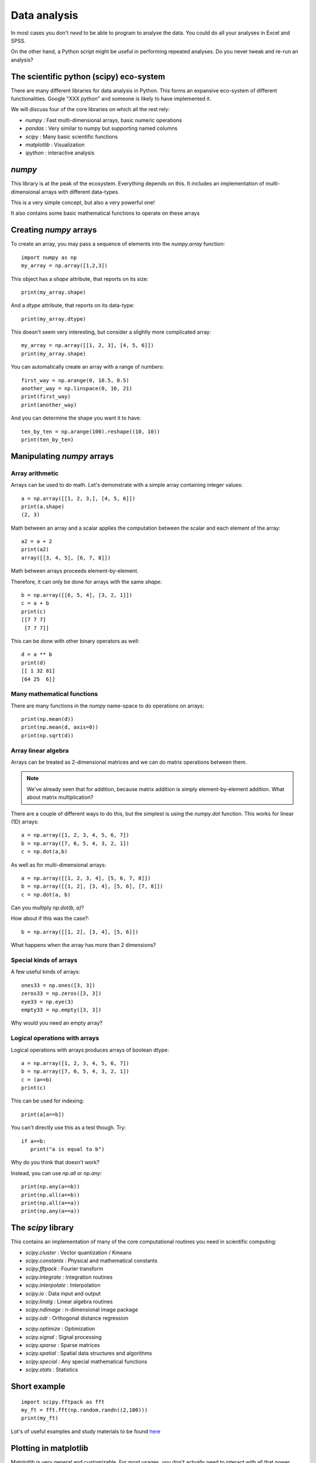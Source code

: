 
.. PEP 2014 slides file, created by
   hieroglyph-quickstart on Tue Mar  4 20:42:06 2014.

.. _dataAnalysis:

Data analysis
============================================

In most cases you don't *need* to be able to program to analyse the data. You
could do all your analyses in Excel and SPSS.

On the other hand, a Python script might be useful in performing repeated
analyses. Do you never tweak and re-run an analysis?


The scientific python (scipy) eco-system
--------------------------------------------

There are many different libraries for data analysis in Python. This forms an
expansive eco-system of different functionalities. Google "XXX python" and
someone is likely to have implemented it.

.. nextslide::

We will discuss four of the core libraries on which all the rest rely:

- `numpy` : Fast multi-dimensional arrays, basic numeric operations
- `pandas` : Very similar to numpy but supporting named columns
- `scipy` : Many basic scientific functions
- `matplotlib` : Visualization
- `ipython` : interactive analysis


`numpy`
------------------------------------

This library is at the peak of the ecosystem. Everything depends on this. It includes an
implementation of multi-dimensional arrays with different data-types.

This is a very simple concept, but also a very powerful one!

It also contains some basic mathematical functions to operate on these arrays


Creating `numpy` arrays
------------------------------------

To create an array, you may pass a sequence of elements into the `numpy.array`
function::

    import numpy as np
    my_array = np.array([1,2,3])

.. nextslide::

This object has a `shape` attribute, that reports on its size::

   print(my_array.shape)

And a `dtype` attribute, that reports on its data-type::

   print(my_array.dtype)

.. nextslide::

This doesn't seem very interesting, but consider a slightly more complicated
array::

   my_array = np.array([[1, 2, 3], [4, 5, 6]])
   print(my_array.shape)

.. nextslide::

You can automatically create an array with a range of numbers::

    first_way = np.arange(0, 10.5, 0.5)
    another_way = np.linspace(0, 10, 21)
    print(first_way)
    print(another_way)

.. nextslide::

And you can determine the shape you want it to have::

    ten_by_ten = np.arange(100).reshape((10, 10))
    print(ten_by_ten)


Manipulating `numpy` arrays
-----------------------------------

Array arithmetic
~~~~~~~~~~~~~~~~~~~~~~~

Arrays can be used to do math. Let's demonstrate with a simple array containing
integer values::

    a = np.array([[1, 2, 3,], [4, 5, 6]])
    print(a.shape)
    (2, 3)

.. nextslide::

Math between an array and a scalar applies the computation between the scalar
and each element of the array::

    a2 = a + 2
    print(a2)
    array([[3, 4, 5], [6, 7, 8]])

.. rst-class:: exercise

    Exercise: If you have an array that contains image values, how would you
    double its contrast?

.. nextslide::

Math between arrays proceeds element-by-element.

Therefore, it can only be done for arrays with the same `shape`::

    b = np.array([[6, 5, 4], [3, 2, 1]])
    c = a + b
    print(c)
    [[7 7 7]
     [7 7 7]]

.. nextslide::

This can be done with other binary operators as well::

    d = a ** b
    print(d)
    [[ 1 32 81]
    [64 25  6]]

Many mathematical functions
~~~~~~~~~~~~~~~~~~~~~~~~~~~~~~~~~~~~~~

There are many functions in the `numpy` name-space to do operations on arrays::

    print(np.mean(d))
    print(np.mean(d, axis=0))
    print(np.sqrt(d))


Array linear algebra
~~~~~~~~~~~~~~~~~~~~~~~~~

Arrays can be treated as 2-dimensional matrices and we can do matrix operations
between them.

.. note::

    We've already seen that for addition, because matrix addition is simply
    element-by-element addition. What about matrix multiplication?


There are a couple of different ways to do this, but the simplest is using the
`numpy.dot` function. This works for linear (1D) arrays::

    a = np.array([1, 2, 3, 4, 5, 6, 7])
    b = np.array([7, 6, 5, 4, 3, 2, 1])
    c = np.dot(a,b)

.. nextslide::

As well as for multi-dimensional arrays::

    a = np.array([[1, 2, 3, 4], [5, 6, 7, 8]])
    b = np.array([[1, 2], [3, 4], [5, 6], [7, 8]])
    c = np.dot(a, b)

Can you multiply `np.dot(b, a)`?

How about if this was the case?::

     b = np.array([[1, 2], [3, 4], [5, 6]])

What happens when the array has more than 2 dimensions?


Special kinds of arrays
~~~~~~~~~~~~~~~~~~~~~~~~~~~~
A few useful kinds of arrays::

    ones33 = np.ones([3, 3])
    zeros33 = np.zeros([3, 3])
    eye33 = np.eye(3)
    empty33 = np.empty([3, 3])

Why would you need an empty array?

Logical operations with arrays
~~~~~~~~~~~~~~~~~~~~~~~~~~~~~~~~~~~~~~~~~

Logical operations with arrays produces arrays of boolean dtype::

    a = np.array([1, 2, 3, 4, 5, 6, 7])
    b = np.array([7, 6, 5, 4, 3, 2, 1])
    c = (a==b)
    print(c)

This can be used for indexing::

   print(a[a==b])

You can't directly use this as a test though. Try::

    if a==b:
       print("a is equal to b")

Why do you think that doesn't work?

.. nextslide::

Instead, you can use `np.all` or `np.any`::

    print(np.any(a==b))
    print(np.all(a==b))
    print(np.all(a==a))
    print(np.any(a==a))


The `scipy` library
------------------------------------

This contains an implementation of many of the core computational routines you
need in scientific computing:


- `scipy.cluster` : Vector quantization / Kmeans
- `scipy.constants` : Physical and mathematical constants
- `scipy.fftpack` : Fourier transform
- `scipy.integrate` : Integration routines
- `scipy.interpolate` : Interpolation
- `scipy.io` : Data input and output
- `scipy.linalg` : Linear algebra routines
- `scipy.ndimage` : n-dimensional image package
- `scipy.odr` : Orthogonal distance regression

.. nextslide::

- `scipy.optimize` : Optimization
- `scipy.signal` : Signal processing
- `scipy.sparse` : Sparse matrices
- `scipy.spatial` : Spatial data structures and algorithms
- `scipy.special` : Any special mathematical functions
- `scipy.stats` : Statistics


Short example
--------------------------------

::

    import scipy.fftpack as fft
    my_ft = fft.fft(np.random.randn((2,100)))
    print(my_ft)

Lot's of useful examples and study materials to be found `here <http://scipy-lectures.github.io/>`_


Plotting in matplotlib
------------------------

Matplotlib is very general and customizable. For most usages, you don't
actually need to interact with all that power. There are several different
interfaces to the objects and functions implemented in MPL:

    - matplotlib - raw access to the plotting library. useful for extending
        matplotlib or doing very custom things
    -   pylab - Matlab-like interface to matplotlib
    -   pyplot - Object-oriented interface to matplotlib => use this one!

.. ifnotslides::

    Here, we will teach you the **one true** way to use MPL, which is the object
    oriented interface implemented in pyplot

pyplot and subplots
~~~~~~~~~~~~~~~~~~~~~~~~~~~~~~~~~~~~~~~~

To create a figure and start plotting data::

    import matplotlib.pyplot as plt
    fig, ax = plt.subplots(1)

The two objects returned from this call are a :class:`matplotlib.figure.Figure`
and :class:`matplotlib.axes.AxesSubplot`. They each have multiple methods that
can now be used.

.. nextslide::

For example::

    t = np.linspace(-6*np.pi, 6*np.pi, 100)
    ax.plot(t, np.sin(t)/t)

.. nextslide::

.. image:: images/plot_nolabel.png

.. nextslide::

Use the object's 'setter' functions, to set various attrbutes of the
arrays. For example::

    ax.set_xlabel('Time')
    ax.set_ylabel('Amplitude')

.. nextslide::

.. image:: images/plot_wlabels.png


Other kinds of plots
~~~~~~~~~~~~~~~~~~~~~~~~~~~~~~~~~~~~~~~~~~~~~~~~~~

The `subplots` command can return an array of axes::

    fig, ax = plt.subplots(2,2)

We can plot different kinds of plots in each one::

    x = np.arange(0, 100)
    y = np.random.rand(100)  # 100 random numbers
    ax[0, 0].hist(y)
    ax[0, 1].scatter(x, y)
    ax[1, 0].boxplot(y)
    ax[1, 1].loglog(x, y)

.. nextslide::

.. image:: images/subplots.png


Plotting images
~~~~~~~~~~~~~~~~~~~~~~~~~~~~~~~~~~~~~~~~~~~~~~~~~~

We can read images from files into arrays::

    img1 = plt.imread('images/lena.png')

Or generate our own 2D arrays::

    img2 = np.random.rand(128, 128)


.. nextslide::

::

    fig, (ax1, ax2) = plt.subplots(1, 2)
    ax1.imshow(img1)
    ax2.imshow(img2)
    ax1.set_axis_off()  # Hide "spines" on first axis


.. nextslide:: images/images.png


More resources
~~~~~~~~~~~~~~~~~~~~~~

Take a look at the `Matplotlib gallery <http://matplotlib.org/gallery.html>`_
for many examples.

Each thumb-nail in the gallery contains a link to a page that has the source
code that created that image. Use the code as a starting point for your own
visualization.


Interactive computing with `ipython`
-------------------------------------

The basic functionality of `ipython <http://ipython.org/>`_ is a more pleasant
python interperter that runs in the terminal. It has many things that make life easier

But there are a few other features:

- Interactive shells (terminal Qt-based).
- Interactive notebook.
- Interactive data visualization.
- Parallel computing.


Distributions of the `scipy` ecosystem
---------------------------------------

There are a couple of easy ways to install all of these things together on any platform:

- `Enthought Canopy <https://www.enthought.com/products/canopy/>`_
- `Continuum Anaconda <https://store.continuum.io/cshop/anaconda/>`_

They both contain package managers, which will help you install other
libraries. They're both free for academic use.


PsychoPy outputs
-------------------------------------

Various options:

    - csv file for the experiment (one trial per line)
    - csv or excel 'summaries' format (can only be saved by individual loops, not the ExperimentHandler). Not really recommended any more.
    - log files (not for analysis though)
    - psydat files (literally a saved copy of the Experiment/TrialHandler)
        - can save fresh copies of the csv file from here too
        - in future should be able to export a copy of the original script that collected the data as well

Find your files
~~~~~~~~~~~~~~~~~~~~~~~~~~~~~~~~~~~~~~~~~~~~~~

There are two simple ways to find files. You could search for all files in a folder using a module called :mod:`glob`::

    import glob
    filenames = glob.glob("data/*.csv")

Or you could open a file dialog using PsychoPy::

    from psychopy import gui
    filenames = gui.fileOpenDlg(allowed="*.csv")

Either way you get a list of file paths a list (which might be empty).

.. nextslide::

It's also useful to have something to manipulate filenames. We'll use :mod:`os.path` for that::

    from os import path
    from psychopy import gui
    filenames = gui.fileOpenDlg(allowed="*.csv")
    for thisFilename in filenames:
        thisPath, thisFullName = path.split(thisFilename)
        fileNoExt, fileExt = path.splitext(thisFilename)
        print(thisName, thisPath, thisFullName)
        print(fileNoExt, fileExt)


Load a csv file
~~~~~~~~~~~~~~~~~~~~~~~

Use a similar trick to the last one but we're going to use another library called `pandas` (http://pandas.pydata.org/) ::

    from os import path
    from psychopy import misc, gui
    import pandas as pd

    filenames = gui.fileOpenDlg(allowed="*.csv")
    for thisFilename in filenames:
        print(thisFilename)
        thisDat = pd.read_csv(thisFilename)
        print(thisDat)

Boom! We've got our data, as easily as that!

.. nextslide::

But, really, how easily can we *use* that data? Let's try to pull out just the reaction times::

    for thisFilename in filenames:
        print(thisFilename)
        thisDat = pd.read_csv(thisFilename)
        print(thisDat['rt'])

.. nextslide::

We can also select parts of the data that fulfill certain criteria. Let's get rid of trials where `rt>1.0` (not ready?) and `corr==0`::

    for thisFilename in filenames:
        print(thisFilename)
        thisDat = pd.read_csv(thisFilename)
        #filter out bad data
        filtered = thisDat[ thisDat['rt']<=1.0 ]
        filtered = filtered[ filtered['corr']==1 ]
        print(filtered['rt'])

.. nextslide::

OK, from our filtered data we need the mean and std.dev. reaction time for each condition::

    import scipy
    from scipy import stats
    ...

    conflict = filtered[filtered.description == 'conflict']
    congruent = filtered[filtered.description != 'conflict']
    #get mean/std.dev
    meanConfl = scipy.mean(conflict['rt'])
    sdConfl = scipy.std(conflict['rt'], ddof=1) # ddof=1 means /sqrt(N-1)
    meanCongr = scipy.mean(congruent['rt'])
    sdCongr = scipy.std(congruent['rt'], ddof=1)
    print("Conflict = %.3f (sd=%.3f)" %(meanConfl, sdConfl))
    print("Congruent = %.3f (sd=%.3f)" %(meanCongr, sdCongr))

.. nextslide::

Yes, but, I mean really, is that significant?::

    t, p = stats.ttest_ind(conflictRT, congruentRT)
    print("Independent samples t-test: t=%.3f, p=%.4f")

(Note that this is doing the statistics for a single participant, not the stats across a group).

Working copies of those files
~~~~~~~~~~~~~~~~~~~~~~~~~~~~~~~~~

You can fetch working copies of those analysis scripts, and data file to test them on from here:

https://github.com/psychopy/posner

Load a psydat file
~~~~~~~~~~~~~~~~~~~~~~~

You *could* open this for analysis, but for now let's use it to try saving out new copies of data (make sure your undergrads didn't fudge their results?!)

::

    from psychopy import misc
    dat = misc.fromFile( someFileNameHere )
    dat.saveAsWideText( newFileNameHere )

.. nextslide::

OK, let's open a set of psydat files and output new copies of the csv file::

    from os import path
    from psychopy import misc, gui
    filenames = gui.fileOpenDlg(allowed="*.psydat")
    for thisFilename in filenames:
        fileNoExt, fileExt = path.splitext(thisFilename)
        newName = fileNoExt+"NEW.csv"
        dat = misc.fromFile(thisFilename)
        dat.saveAsWideText(newName)
        print('saved', newName)

Plotting the Posner experiment data
~~~~~~~~~~~~~~~~~~~~~~~~~~~~~~~~~~~~~
Let's apply our knowledge to the data from the posner experiment::

    fig, ax = plt.subplots(1)
    ax.bar([1,2], [meanConfl, meanCongr], yerr=[semConfl, semCongr])
    plt.show()

.. nextslide::

If you want to save the Figure::

    fig.savefig('my_figure.png')
    fig.savefig('my_figure.pdf')
